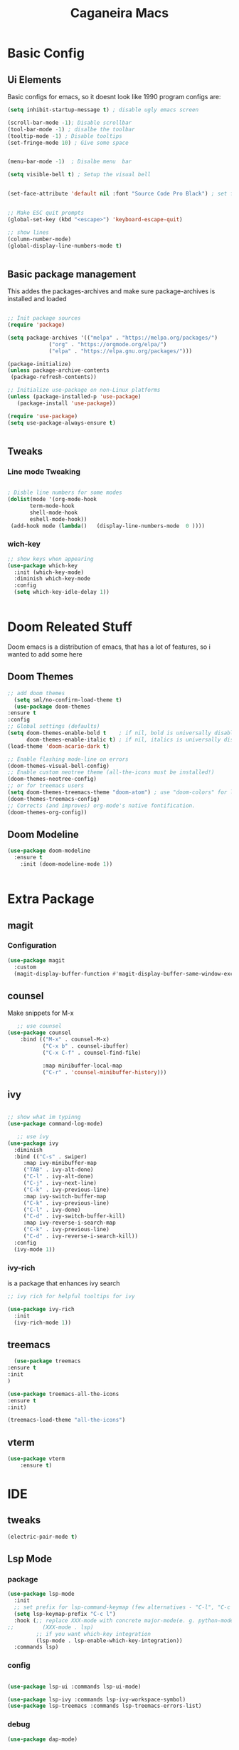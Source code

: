 #+TITLE: Caganeira Macs
#+PROPERTY: header-args:emacs-lisp :tangle ./init.el :mkdirp yes

* Basic Config
** Ui Elements
Basic configs for emacs, so it doesnt look like 1990 program
configs are:

#+begin_src emacs-lisp
  (setq inhibit-startup-message t) ; disable ugly emacs screen

  (scroll-bar-mode -1); Disable scrollbar
  (tool-bar-mode -1) ; disalbe the toolbar
  (tooltip-mode -1) ; Disable tooltips
  (set-fringe-mode 10) ; Give some space


  (menu-bar-mode -1)  ; Disalbe menu  bar

  (setq visible-bell t) ; Setup the visual bell


  (set-face-attribute 'default nil :font "Source Code Pro Black") ; set font


  ;; Make ESC quit prompts
  (global-set-key (kbd "<escape>") 'keyboard-escape-quit)

  ;; show lines
  (column-number-mode)
  (global-display-line-numbers-mode t)


#+end_src

** Basic package management
This addes the packages-archives and make sure package-archives is installed and loaded
#+begin_src emacs-lisp

    ;; Init package sources
    (require 'package)

    (setq package-archives '(("melpa" . "https://melpa.org/packages/")
			     ("org" . "https://orgmode.org/elpa/")
			     ("elpa" . "https://elpa.gnu.org/packages/")))

    (package-initialize)
    (unless package-archive-contents
     (package-refresh-contents))

    ;; Initialize use-package on non-Linux platforms
    (unless (package-installed-p 'use-package)
       (package-install 'use-package))

    (require 'use-package)
    (setq use-package-always-ensure t)


#+end_src

** Tweaks
*** Line mode Tweaking
#+begin_src emacs-lisp

  ; Disble line numbers for some modes
  (dolist(mode '(org-mode-hook
		 term-mode-hook
		 shell-mode-hook
		 eshell-mode-hook))
   (add-hook mode (lambda()   (display-line-numbers-mode  0 ))))
#+end_src
*** wich-key
#+begin_src emacs-lisp
  ;; show keys when appearing
  (use-package which-key
    :init (which-key-mode)
    :diminish which-key-mode
    :config
    (setq which-key-idle-delay 1))


#+end_src
* Doom Releated Stuff
Doom emacs is a distribution of emacs, that has a lot of features, so i wanted to add some here

** Doom Themes
#+begin_src emacs-lisp
    ;; add doom themes
      (setq sml/no-confirm-load-theme t)
      (use-package doom-themes
	:ensure t
	:config
	;; Global settings (defaults)
	(setq doom-themes-enable-bold t    ; if nil, bold is universally disabled
	      doom-themes-enable-italic t) ; if nil, italics is universally disabled
	(load-theme 'doom-acario-dark t)

	;; Enable flashing mode-line on errors
	(doom-themes-visual-bell-config)
	;; Enable custom neotree theme (all-the-icons must be installed!)
	(doom-themes-neotree-config)
	;; or for treemacs users
	(setq doom-themes-treemacs-theme "doom-atom") ; use "doom-colors" for less minimal icon theme
	(doom-themes-treemacs-config)
	;; Corrects (and improves) org-mode's native fontification.
	(doom-themes-org-config))

#+end_src

** Doom Modeline

#+begin_src emacs-lisp
  (use-package doom-modeline
    :ensure t
	  :init (doom-modeline-mode 1))


#+end_src

* Extra Package
** magit
*** Configuration
#+begin_src emacs-lisp
  (use-package magit
    :custom
    (magit-display-buffer-function #'magit-display-buffer-same-window-except-diff-v1))
#+end_src
** counsel
Make snippets for M-x
#+begin_src emacs-lisp 
   ;; use counsel
(use-package counsel
	:bind (("M-x" . counsel-M-x)
	       ("C-x b" . counsel-ibuffer)
	       ("C-x C-f" . counsel-find-file)

	       :map minibuffer-local-map
	       ("C-r" . 'counsel-minibuffer-history)))

#+end_src

**  ivy

#+begin_src emacs-lisp 

	;; show what im typinng
	(use-package command-log-mode)

	   ;; use ivy
	(use-package ivy
	  :diminish
	  :bind (("C-s" . swiper)
		 :map ivy-minibuffer-map
		 ("TAB" . ivy-alt-done)	
		 ("C-l" . ivy-alt-done)
		 ("C-j" . ivy-next-line)
		 ("C-k" . ivy-previous-line)
		 :map ivy-switch-buffer-map
		 ("C-k" . ivy-previous-line)
		 ("C-l" . ivy-done)
		 ("C-d" . ivy-switch-buffer-kill)
		 :map ivy-reverse-i-search-map
		 ("C-k" . ivy-previous-line)
		 ("C-d" . ivy-reverse-i-search-kill))
	  :config
	  (ivy-mode 1))

#+end_src
*** ivy-rich
is a package that enhances ivy search


#+begin_src emacs-lisp 
	;; ivy rich for helpful tooltips for ivy

	(use-package ivy-rich
	  :init
	  (ivy-rich-mode 1))

#+end_src
** treemacs
#+begin_src emacs-lisp
      (use-package treemacs
    :ensure t
    :init
    )

    (use-package treemacs-all-the-icons
    :ensure t
    :init)

    (treemacs-load-theme "all-the-icons")
#+end_src
** vterm
#+begin_src emacs-lisp
(use-package vterm
    :ensure t)
#+end_src
* IDE
** tweaks
#+begin_src emacs-lisp
  (electric-pair-mode t)
#+end_src
** Lsp Mode
*** package
#+begin_src emacs-lisp
(use-package lsp-mode
  :init
  ;; set prefix for lsp-command-keymap (few alternatives - "C-l", "C-c l")
  (setq lsp-keymap-prefix "C-c l")
  :hook (;; replace XXX-mode with concrete major-mode(e. g. python-mode)
;;         (XXX-mode . lsp)
         ;; if you want which-key integration
         (lsp-mode . lsp-enable-which-key-integration))
  :commands lsp)
#+end_src
*** config
#+begin_src emacs-lisp

  (use-package lsp-ui :commands lsp-ui-mode)
  
  (use-package lsp-ivy :commands lsp-ivy-workspace-symbol)
  (use-package lsp-treemacs :commands lsp-treemacs-errors-list)
#+end_src
*** debug
#+begin_src emacs-lisp
  (use-package dap-mode)
#+end_src
** Company Mode
*** package
#+begin_src emacs-lisp
  (use-package company)
#+end_src
** Rust
*** Rust Mode
#+begin_src  emacs-lisp
    (use-package rust-mode
      :ensure t)
#+end_src
** Nix
#+begin_src emacs-lisp
  (use-package nix-mode
    :ensure t)
#+end_src
* Astetics

Visual and novel things

** all-the-icons

#+begin_src emacs-lisp 
;; icon font
(use-package all-the-icons
  :if (display-graphic-p))

#+end_src
** rainbow-delimiters
Shows the delimiters on all languages
#+begin_src  emacs-lisp
  	;; rainbow here we go
	(use-package rainbow-delimiters
	  :hook (prog-mode . rainbow-delimiters-mode))

#+end_src
** elcord
Shows on discord what tha heck im doing
#+begin_src emacs-lisp
  ;; discord
  (use-package elcord
    :ensure t
    )
  (elcord-mode)
  
#+end_src
* Keybinds

** Evil
*** Basic
Basic configuration for evil
#+begin_src emacs-lisp
  ;;evil mode
  (use-package evil
    :init
    (setq evil-want-integration t)
    (setq evil-want-keybinding nil)
    (setq evil-want-C-u-scroll t)
    (setq evil-want-C-i-jump nil)
    :config
    (evil-mode 1)
    (define-key evil-insert-state-map (kbd "C-g") 'evil-normal-state)
    (define-key evil-insert-state-map (kbd "C-h") 'evil-delete-backward-char-and-join)

    ;; Use visual line motions even outside of visual-line-mode buffers
    (evil-global-set-key 'motion "j" 'evil-next-visual-line)
    (evil-global-set-key 'motion "k" 'evil-previous-visual-line)

    (evil-set-initial-state 'messages-buffer-mode 'normal)
    (evil-set-initial-state 'dashboard-mode 'normal))
#+end_src
*** Extra
*** evil-colletion
#+begin_src emacs-lisp
  (use-package evil-collection
    :after evil
    :config
    (evil-collection-init))
  
#+end_src
** General
#+begin_src emacs-lisp

  (global-set-key (kbd "C-M-j") 'counsel-switch-buffer)
  ;; general.el
  (use-package general
    :config
    (general-create-definer caganeira/leader-keys
      :keymaps '(normal insert visual emacs)
      :prefix "SPC"
      :global-prefix "s-SPC")

    (caganeira/leader-keys
      "t"  '(:ignore t :which-key "toggles")
      "tt" '(counsel-load-theme :which-key "choose theme")
      "b"  '(:ignore b :which-key "buffer menu")
      "bb" '(counsel-switch-buffer :which-key "switch buffer")
      "bd" '(kill-buffer :which-key "kill buffer")

      "w" '(:ignore w :which-key "window menu")
      "wc" '(delete-window :which-key "delete current window")
      "wv" '(split-window-right :which-key "vertical split")
      "wh" '(split-window-below :which-key "horizontal split")

      "f" '(:ignore f :which-key "file and buffer menu")
      "fs" '(save-buffer :wich-key "save buffer")

      "g" '(:ignore g :which-key "magit menu")
      "gg" '(magit :which-key "magit buffer")


      "o" '(:ignore 0 :which-key "open menu")
      "ot" '(vterm :which-key "open vterm")

      "." '(counsel-find-file :which-key "open dired")
      ))



#+end_src
* Org mode
** General setup
#+begin_src emacs-lisp
(defun efs/org-font-setup ()
  ;; Replace list hyphen with dot
  (font-lock-add-keywords 'org-mode
                          '(("^ *\\([-]\\) "
                             (0 (prog1 () (compose-region (match-beginning 1) (match-end 1) "•"))))))

  ;; Set faces for heading levels
  (dolist (face '((org-level-1 . 1.2)
                  (org-level-2 . 1.1)
                  (org-level-3 . 1.05)
                  (org-level-4 . 1.0)
                  (org-level-5 . 1.1)
                  (org-level-6 . 1.1)
                  (org-level-7 . 1.1)
                  (org-level-8 . 1.1)))
    (set-face-attribute (car face) nil :font "Source Code Pro Black" :weight 'regular :height (cdr face)))   

  ;; Ensure that anything that should be fixed-pitch in Org files appears that way
  (set-face-attribute 'org-block nil :foreground nil :inherit 'fixed-pitch)
  (set-face-attribute 'org-code nil   :inherit '(shadow fixed-pitch))
  (set-face-attribute 'org-table nil   :inherit '(shadow fixed-pitch))
  (set-face-attribute 'org-verbatim nil :inherit '(shadow fixed-pitch))
  (set-face-attribute 'org-special-keyword nil :inherit '(font-lock-comment-face fixed-pitch))
  (set-face-attribute 'org-meta-line nil :inherit '(font-lock-comment-face fixed-pitch))
  (set-face-attribute 'org-checkbox nil :inherit 'fixed-pitch))

(use-package org
  :hook (org-mode . efs/org-mode-setup)
  :config
  (setq org-ellipsis " ▾")
  (efs/org-font-setup))

(use-package org-bullets
  :after org
  :hook (org-mode . org-bullets-mode)
  :custom
  (org-bullets-bullet-list '("◉" "○" "●" "○" "●" "○" "●")))

;(defun efs/org-mode-visual-fill ()
 ;(setq visual-fill-column-width 100
   ;     visual-fill-column-center-text t)
  ;(visual-fill-column-mode 1))

(use-package visual-fill-column
  :hook (org-mode . efs/org-mode-visual-fill))

#+end_src

** Tweaks
#+begin_src emacs-lisp
  (setq org-cycle-include-plain-lists 'integrate)
#+end_src
* File managment
**  Dired
#+begin_src emacs-lisp
    (use-package dired
      :ensure nil
      :commands (dired dired-jump)
      :bind (("C-x C-j" . dired-jump))
      :custom ((dired-listing-switches "-agho --group-directories-first"))
      :config
      (evil-collection-define-key 'normal 'dired-mode-map
	"h" 'dired-single-up-directory
	"l" 'dired-single-buffer))

    (use-package dired-single
      :commands (dired dired-jump))

    (use-package all-the-icons-dired
      :hook (dired-mode . all-the-icons-dired-mode))

    (use-package dired-open
      :commands (dired dired-jump)
      :config
      ;; Doesn't work as expected!
      ;;(add-to-list 'dired-open-functions #'dired-open-xdg t)
      (setq dired-open-extensions '(("png" . "feh")
				    ("mkv" . "mpv")
				    ("webm" . "mpv")
				    ("mp4" . "mpv"))))

    (use-package dired-hide-dotfiles
      :hook (dired-mode . dired-hide-dotfiles-mode)
      :config
      (evil-collection-define-key 'normal 'dired-mode-map
	"H" 'dired-hide-dotfiles-mode))
#+end_src 
